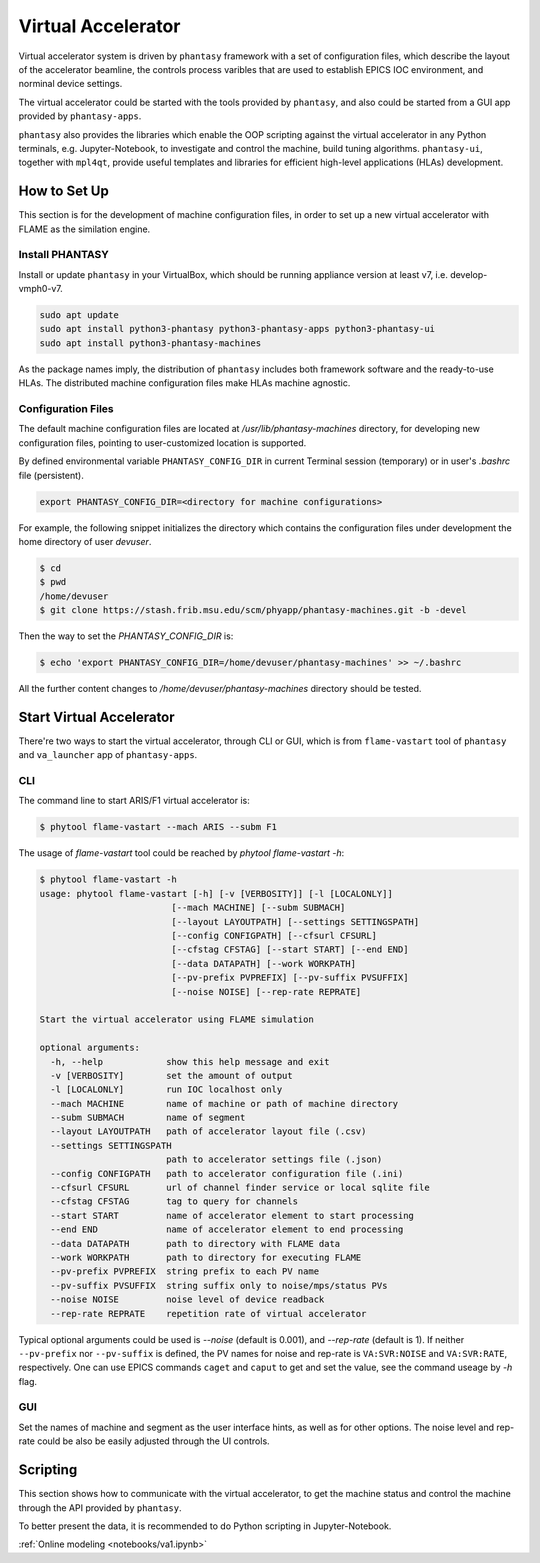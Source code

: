 ===================
Virtual Accelerator
===================

Virtual accelerator system is driven by ``phantasy`` framework with a set of configuration files,
which describe the layout of the accelerator beamline, the controls process varibles that are
used to establish EPICS IOC environment, and norminal device settings.

The virtual accelerator could be started with the tools provided by ``phantasy``, and also could
be started from a GUI app provided by ``phantasy-apps``.

``phantasy`` also provides the libraries which enable the OOP scripting against the virtual
accelerator in any Python terminals, e.g. Jupyter-Notebook, to investigate and control the machine,
build tuning algorithms. ``phantasy-ui``, together with ``mpl4qt``, provide useful templates and
libraries for efficient high-level applications (HLAs) development.

How to Set Up
-------------

This section is for the development of machine configuration files, in order to set
up a new virtual accelerator with FLAME as the similation engine.

Install PHANTASY
^^^^^^^^^^^^^^^^

Install or update ``phantasy`` in your VirtualBox, which should be running appliance version at
least v7, i.e. develop-vmph0-v7.

.. code-block:: bash

    sudo apt update
    sudo apt install python3-phantasy python3-phantasy-apps python3-phantasy-ui
    sudo apt install python3-phantasy-machines

As the package names imply, the distribution of ``phantasy`` includes both framework software and
the ready-to-use HLAs. The distributed machine configuration files make HLAs machine agnostic.

Configuration Files
^^^^^^^^^^^^^^^^^^^

The default machine configuration files are located at `/usr/lib/phantasy-machines` directory,
for developing new configuration files, pointing to user-customized location is supported.

By defined environmental variable ``PHANTASY_CONFIG_DIR`` in current Terminal session
(temporary) or in user's `.bashrc` file (persistent).

.. code-block:: bash

    export PHANTASY_CONFIG_DIR=<directory for machine configurations>


For example, the following snippet initializes the directory which contains the configuration files
under development the home directory of user `devuser`.

.. code-block:: bash

    $ cd
    $ pwd
    /home/devuser
    $ git clone https://stash.frib.msu.edu/scm/phyapp/phantasy-machines.git -b -devel

Then the way to set the `PHANTASY_CONFIG_DIR` is:

.. code-block:: bash

    $ echo 'export PHANTASY_CONFIG_DIR=/home/devuser/phantasy-machines' >> ~/.bashrc

All the further content changes to `/home/devuser/phantasy-machines` directory should be tested.


Start Virtual Accelerator
-------------------------

There're two ways to start the virtual accelerator, through CLI or GUI, which is from
``flame-vastart`` tool of ``phantasy`` and ``va_launcher`` app of ``phantasy-apps``.


CLI
^^^

The command line to start ARIS/F1 virtual accelerator is:

.. code-block:: bash

    $ phytool flame-vastart --mach ARIS --subm F1

The usage of `flame-vastart` tool could be reached by `phytool flame-vastart -h`:

.. code-block:: bash

    $ phytool flame-vastart -h
    usage: phytool flame-vastart [-h] [-v [VERBOSITY]] [-l [LOCALONLY]]
                             [--mach MACHINE] [--subm SUBMACH]
                             [--layout LAYOUTPATH] [--settings SETTINGSPATH]
                             [--config CONFIGPATH] [--cfsurl CFSURL]
                             [--cfstag CFSTAG] [--start START] [--end END]
                             [--data DATAPATH] [--work WORKPATH]
                             [--pv-prefix PVPREFIX] [--pv-suffix PVSUFFIX]
                             [--noise NOISE] [--rep-rate REPRATE]

    Start the virtual accelerator using FLAME simulation

    optional arguments:
      -h, --help            show this help message and exit
      -v [VERBOSITY]        set the amount of output
      -l [LOCALONLY]        run IOC localhost only
      --mach MACHINE        name of machine or path of machine directory
      --subm SUBMACH        name of segment
      --layout LAYOUTPATH   path of accelerator layout file (.csv)
      --settings SETTINGSPATH
                            path to accelerator settings file (.json)
      --config CONFIGPATH   path to accelerator configuration file (.ini)
      --cfsurl CFSURL       url of channel finder service or local sqlite file
      --cfstag CFSTAG       tag to query for channels
      --start START         name of accelerator element to start processing
      --end END             name of accelerator element to end processing
      --data DATAPATH       path to directory with FLAME data
      --work WORKPATH       path to directory for executing FLAME
      --pv-prefix PVPREFIX  string prefix to each PV name
      --pv-suffix PVSUFFIX  string suffix only to noise/mps/status PVs
      --noise NOISE         noise level of device readback
      --rep-rate REPRATE    repetition rate of virtual accelerator

Typical optional arguments could be used is `--noise` (default is 0.001), and
`--rep-rate` (default is 1). If neither ``--pv-prefix`` nor ``--pv-suffix`` is defined,
the PV names for noise and rep-rate is ``VA:SVR:NOISE`` and ``VA:SVR:RATE``, respectively.
One can use EPICS commands ``caget`` and ``caput`` to get and set the value, see the command
useage by `-h` flag.

GUI
^^^

.. image:: ./images/va_launcher.png
    :align: center
    :width: 600px

Set the names of machine and segment as the user interface hints, as well as for other options.
The noise level and rep-rate could be also be easily adjusted through the UI controls.

Scripting
---------

This section shows how to communicate with the virtual accelerator, to get the machine status and
control the machine through the API provided by ``phantasy``.

To better present the data, it is recommended to do Python scripting in Jupyter-Notebook.

:ref:`Online modeling <notebooks/va1.ipynb>`
    
